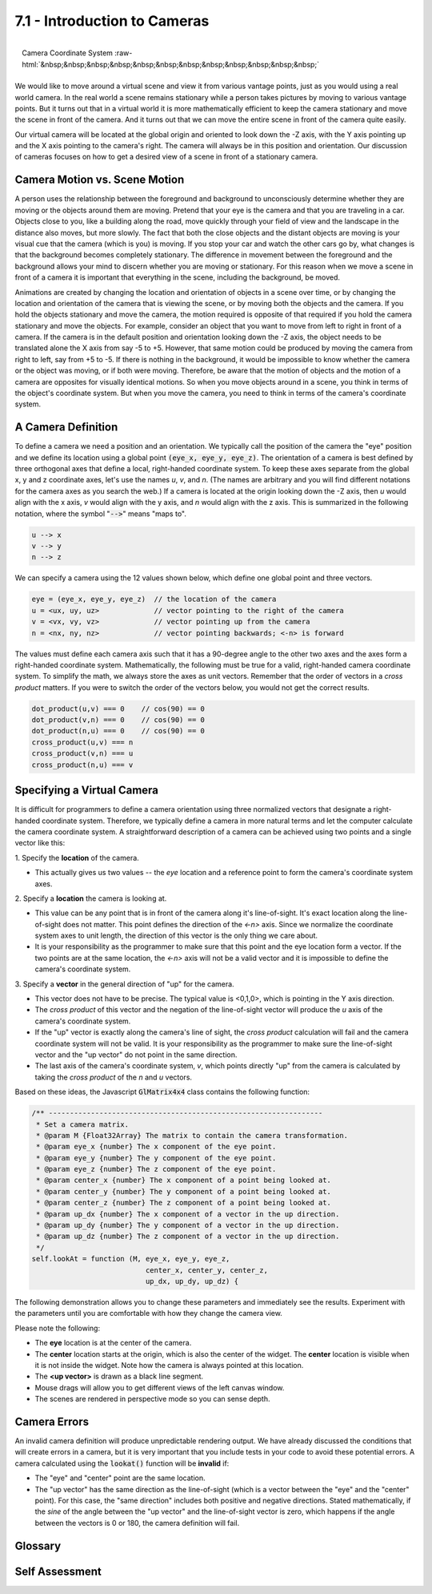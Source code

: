 ..  Copyright (C)  Wayne Brown
  Permission is granted to copy, distribute
  and/or modify this document under the terms of the GNU Free Documentation
  License, Version 1.3 or any later version published by the Free Software
  Foundation; with Invariant Sections being Forward, Prefaces, and
  Contributor List, no Front-Cover Texts, and no Back-Cover Texts.  A copy of
  the license is included in the section entitled "GNU Free Documentation
  License".

.. role:: raw-html(raw)
  :format: html

7.1 - Introduction to Cameras
:::::::::::::::::::::::::::::

.. figure:: figures/camera_orientation.png
  :width: 274
  :height: 252
  :alt: Camera orientation
  :align: right

  Camera Coordinate System :raw-html:`&nbsp;&nbsp;&nbsp;&nbsp;&nbsp;&nbsp;&nbsp;&nbsp;&nbsp;&nbsp;&nbsp;&nbsp;`


We would like to move around a virtual scene and view it from
various vantage points, just as you would using a
real world camera. In the real world a scene remains stationary while a
person takes pictures by moving to various vantage points.
But it turns out that in a virtual world it is more mathematically
efficient to keep the camera stationary and move the scene in front of the
camera. And it turns out that we can move the entire scene in front of the
camera quite easily.

Our virtual camera will be located at the global origin and
oriented to look down the -Z axis, with the Y axis pointing up and the
X axis pointing to the camera's right. The camera will always be in this
position and orientation. Our discussion of cameras focuses on
how to get a desired view of a scene in front of a stationary camera.

Camera Motion vs. Scene Motion
------------------------------

A person uses the relationship between the foreground and background to
unconsciously determine whether they are moving or the objects around them are
moving. Pretend that your eye is the camera and that you are traveling in a
car. Objects close to you, like a building along the road, move quickly through
your field of view and the landscape in the distance also moves, but more
slowly. The fact that both the close objects and the distant objects are
moving is your visual cue that the camera (which is you) is moving.
If you stop your car and watch the other cars go by, what changes is that
the background becomes completely stationary. The difference in movement
between the foreground and the background allows your mind to
discern whether you are moving or stationary.
For this reason when we move a scene
in front of a camera it is important that everything in the scene, including
the background, be moved.

Animations are created by changing the location and orientation of objects
in a scene over time, or by changing the location and orientation of the
camera that is viewing the scene, or by moving both the objects and the camera.
If you hold the objects stationary and move the camera, the motion required
is opposite of that required if you hold the camera stationary and move the objects.
For example, consider an object that you want to move from left to right in front of
a camera. If the camera is in the default position and orientation looking
down the -Z axis, the object needs to be translated alone the X axis from say
-5 to +5. However, that same motion could be produced by moving the camera
from right to left, say from +5 to -5. If there is nothing in the background,
it would be impossible to know whether the camera or the object was moving,
or if both were moving. Therefore, be aware that the motion of objects and the motion of a camera
are opposites for visually identical motions. So when you move objects
around in a scene, you think in terms of the object's coordinate system. But
when you move the camera, you need to think in terms of the camera's
coordinate system.

A Camera Definition
-------------------

To define a camera we need a position and an orientation. We typically call the position
of the camera the "eye" position and we define its location using
a global point :code:`(eye_x, eye_y, eye_z)`. The orientation of a camera is best defined
by three orthogonal axes that define a local, right-handed coordinate system. To keep
these axes separate from the global x, y and z coordinate axes, let's use
the names *u*, *v*, and *n*. (The names are arbitrary and you will find different
notations for the camera axes as you search the web.) If a camera is
located at the origin looking down the -Z axis, then *u* would align with
the x axis, *v* would align with the y axis, and *n* would align with the z axis.
This is summarized in the following notation, where the symbol "\ :code:`-->`\ " means "maps to".

.. code:: JavaScript

   u --> x
   v --> y
   n --> z

We can specify a camera using the 12 values shown below, which define one
global point and three vectors.

.. Code-block:: JavaScript

   eye = (eye_x, eye_y, eye_z)  // the location of the camera
   u = <ux, uy, uz>             // vector pointing to the right of the camera
   v = <vx, vy, vz>             // vector pointing up from the camera
   n = <nx, ny, nz>             // vector pointing backwards; <-n> is forward

The values must define each camera axis such that it has a 90-degree angle
to the other two axes and the axes form a right-handed coordinate system.
Mathematically, the following must be true for a valid, right-handed camera
coordinate system. To simplify the math, we always store the axes as unit
vectors. Remember that the order of vectors in a *cross product* matters. If
you were to switch the order of the vectors below, you would not get the
correct results.

.. Code-block:: JavaScript

   dot_product(u,v) === 0    // cos(90) == 0
   dot_product(v,n) === 0    // cos(90) == 0
   dot_product(n,u) === 0    // cos(90) == 0
   cross_product(u,v) === n
   cross_product(v,n) === u
   cross_product(n,u) === v

Specifying a Virtual Camera
---------------------------

It is difficult for programmers to define a camera orientation using three
normalized vectors that designate a right-handed coordinate system.
Therefore, we typically define a camera in more natural terms and
let the computer calculate the camera coordinate system. A straightforward
description of a camera can be achieved using two points and a single vector
like this:

\1. Specify the **location** of the camera.

* This actually gives us two values -- the *eye* location and a reference
  point to form the camera's coordinate system axes.

\2. Specify a **location** the camera is looking at.

* This value can be any point that is in front of the camera along it's
  line-of-sight. It's exact location along the line-of-sight
  does not matter. This point defines the direction of the *<-n>* axis.
  Since we normalize the coordinate system axes to unit length, the
  direction of this vector is the only thing we care about.
* It is your responsibility as the programmer to make sure that this point
  and the eye location form a vector. If the two points are at the same
  location, the *<-n>* axis will not be a valid vector and it is impossible
  to define the camera's coordinate system.

\3. Specify a **vector** in the general direction of "up" for the camera.

* This vector does not have to be precise. The typical
  value is <0,1,0>, which is pointing in the Y axis direction.
* The *cross product* of this vector and the negation of the line-of-sight
  vector will produce the *u* axis of the camera's coordinate system.
* If the "up" vector is exactly along the camera's line of sight, the *cross
  product* calculation will fail and the camera coordinate system will not
  be valid. It is your responsibility as the programmer to make sure the line-of-sight
  vector and the "up vector" do not point in the same direction.
* The last axis of the camera's coordinate system, *v*, which points
  directly "up" from the camera is calculated by taking the *cross product*
  of the *n* and *u* vectors.

Based on these ideas, the Javascript :code:`GlMatrix4x4` class contains
the following function:

.. Code-Block:: JavaScript

  /** -----------------------------------------------------------------
   * Set a camera matrix.
   * @param M {Float32Array} The matrix to contain the camera transformation.
   * @param eye_x {number} The x component of the eye point.
   * @param eye_y {number} The y component of the eye point.
   * @param eye_z {number} The z component of the eye point.
   * @param center_x {number} The x component of a point being looked at.
   * @param center_y {number} The y component of a point being looked at.
   * @param center_z {number} The z component of a point being looked at.
   * @param up_dx {number} The x component of a vector in the up direction.
   * @param up_dy {number} The y component of a vector in the up direction.
   * @param up_dz {number} The z component of a vector in the up direction.
   */
  self.lookAt = function (M, eye_x, eye_y, eye_z,
                             center_x, center_y, center_z,
                             up_dx, up_dy, up_dz) {

The following demonstration allows you to change these parameters and
immediately see the results. Experiment with the parameters until you are
comfortable with how they change the camera view.

Please note the following:

* The **eye** location is at the center of the camera.
* The **center** location starts at the origin, which is also the
  center of the widget. The **center** location is visible when it is
  not inside the widget. Note how the camera is always pointed at this location.
* The **<up vector>** is drawn as a black line segment.
* Mouse drags will allow you to get different views of the left canvas window.
* The scenes are rendered in perspective mode so you can sense depth.

.. webgldemo:: W1
  :htmlprogram: _static/07_camera_lookat/camera_lookat.html

Camera Errors
-------------

An invalid camera definition will produce unpredictable rendering output.
We have already discussed the conditions that will create errors in a camera,
but it is very important that you include tests in your code to avoid these
potential errors. A camera calculated using the :code:`lookat()` function
will be **invalid** if:

* The "eye" and "center" point are the same location.
* The "up vector" has the same direction as the line-of-sight (which is a vector
  between the "eye" and the "center" point). For this case, the "same direction"
  includes both positive and negative directions. Stated mathematically,
  if the *sine* of the angle
  between the "up vector" and the line-of-sight vector is zero, which
  happens if the angle between the vectors is 0 or 180, the camera definition will fail.

Glossary
--------

.. glossary::

  virtual camera
    Defines a position and orientation from which to view a scene.

  camera coordinate system
    Three orthogonal axes that form a right-handed coordinate system. Each
    axis is defined as a vector in global coordinates.

  eye
    The 3D location of a camera defined in global coordinates.

  camera center point
    The 3D location that a camera is pointed towards. This point will always
    be rendered exactly in the center of the output image.

  camera up vector
    A 3D vector that points in the general direction of "up" from the camera.
    The exact direction of "up" for the camera is calculated from the *u* and *n* vectors.

Self Assessment
---------------

.. mchoice:: 7.1.1
  :random:
  :answer_a: The background is stationary.
  :answer_b: The background is moving.
  :answer_c: The relative position and orientation of the models is changing.
  :answer_d: It is impossible to know if the camera is stationary.
  :correct: a
  :feedback_a: Correct. Since the background is not moving, the camera is stationary.
  :feedback_b: Incorrect. If the camera is stationary, the background does not move.
  :feedback_c: Incorrect. This can be caused by camera movement or by model movement.
  :feedback_d: Incorrect. If the camera is stationary, the background does not move.

  Motion in a scene can be created by moving the models, moving the camera, or both.
  How can you recognize when a scene's camera is stationary and the models are moving?

.. mchoice:: 7.1.2
  :random:
  :answer_a: A location and three orthogonal vectors.
  :answer_b: Four locations.
  :answer_c: Four vectors.
  :answer_d: Three orthogonal vectors.
  :correct: a
  :feedback_a: Correct. It specifies where the camera is and its orientation.
  :feedback_b: Incorrect. Perhaps a camera definition could be derived from the four points, but not defined by the values themselves.
  :feedback_c: Incorrect. Perhaps a camera definition could be derived from the four vectors, but not defined by the values themselves.
  :feedback_d: Incorrect. This could define the camera's orientation, but we need a location as well.

  What is needed to mathematically define a virtual camera?

.. mchoice:: 7.1.3
  :random:
  :answer_a: Two locations and one vector.
  :answer_b: Three locations.
  :answer_c: Three vectors.
  :answer_d: Two orthogonal vectors and two points.
  :correct: a
  :feedback_a: Correct. It specifies where the camera is and its orientation.
  :feedback_b: Incorrect. Perhaps a camera definition could be derived from the three points, but not from the values themselves.
  :feedback_c: Incorrect. Perhaps a camera definition could be derived from the three vectors, but not from the values themselves.
  :feedback_d: Incorrect. Perhaps a camera definition could be derived from the vectors and points, but not from the values themselves.

  What does the :code:`lookat` function need to know to derive a virtual camera definition?

.. mchoice:: 7.1.4
  :random:
  :answer_a: The eye and center point are at the same location.
  :answer_b: The up vector is parallel to the line-of-sight vector.
  :answer_c: The eye is at the origin.
  :answer_d: The up vector is parallel with the Z axis.
  :correct: a,b
  :feedback_a: Correct. If the eye and center point are the same, the line-of-sight vector they are meant to define can't be calculated.
  :feedback_b: Correct. If the up vector and the line-of-sight vector have the same direction, their cross-product will calculate an invalid vector.
  :feedback_c: Incorrect. The eye location can be anywhere, as long as the eye and center locations define a valid line-of-sight vector.
  :feedback_d: Incorrect. The up vector can be in any direction, as long as it is not the same as the line-of-sight.

  Which of the following will define an invalid camera? (Select all that apply.)


.. index:: virtual camera, camera coordinate system, eye, camera center point, camera up vector
